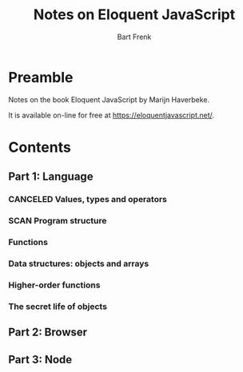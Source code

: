 #+TITLE: Notes on Eloquent JavaScript
#+AUTHOR: Bart Frenk
#+TODO: TODO SCAN WAIT STARTED | DONE CANCELED TRACKED


* Preamble
Notes on the book Eloquent JavaScript by Marijn Haverbeke.

It is available on-line for free at https://eloquentjavascript.net/.

* Contents
** Part 1: Language
*** CANCELED Values, types and operators
CLOSED: [2018-03-19 ma 12:53]
*** SCAN Program structure
*** Functions
*** Data structures: objects and arrays
*** Higher-order functions
*** The secret life of objects
** Part 2: Browser
** Part 3: Node
